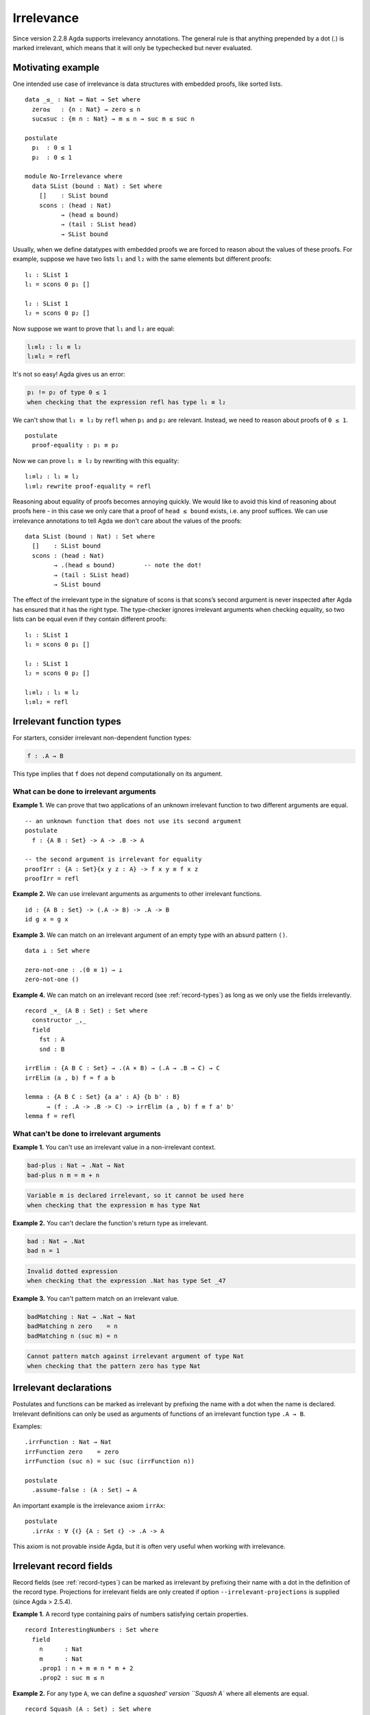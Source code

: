 ..
  ::

  {-# OPTIONS --irrelevant-projections #-}

  module language.irrelevance where

  open import Agda.Builtin.Nat
  open import Agda.Builtin.Equality

.. _irrelevance:

***********
Irrelevance
***********

Since version 2.2.8 Agda supports irrelevancy annotations. The general rule is that anything prepended by a dot (.) is marked irrelevant, which means that it will only be typechecked but never evaluated.

Motivating example
==================

One intended use case of irrelevance is data structures with embedded proofs, like sorted lists.  ::

  data _≤_ : Nat → Nat → Set where
    zero≤   : {n : Nat} → zero ≤ n
    suc≤suc : {m n : Nat} → m ≤ n → suc m ≤ suc n

  postulate
    p₁  : 0 ≤ 1
    p₂  : 0 ≤ 1

  module No-Irrelevance where
    data SList (bound : Nat) : Set where
      []    : SList bound
      scons : (head : Nat)
            → (head ≤ bound)
            → (tail : SList head)
            → SList bound

Usually, when we define datatypes with embedded proofs we are forced to reason about the values of these proofs. For example, suppose we have two lists ``l₁`` and ``l₂`` with the same elements but different proofs: ::

    l₁ : SList 1
    l₁ = scons 0 p₁ []

    l₂ : SList 1
    l₂ = scons 0 p₂ []

Now suppose we want to prove that ``l₁`` and ``l₂`` are equal:

.. code-block:: agda

    l₁≡l₂ : l₁ ≡ l₂
    l₁≡l₂ = refl

It's not so easy! Agda gives us an error:

.. code-block:: text

  p₁ != p₂ of type 0 ≤ 1
  when checking that the expression refl has type l₁ ≡ l₂

We can't show that ``l₁ ≡ l₂`` by ``refl`` when ``p₁`` and ``p₂`` are relevant. Instead, we need to reason about proofs of ``0 ≤ 1``. ::

    postulate
      proof-equality : p₁ ≡ p₂

Now we can prove ``l₁ ≡ l₂`` by rewriting with this equality: ::

    l₁≡l₂ : l₁ ≡ l₂
    l₁≡l₂ rewrite proof-equality = refl

Reasoning about equality of proofs becomes annoying quickly. We would like to avoid this kind of reasoning about proofs here - in this case we only care that a proof of ``head ≤ bound`` exists, i.e. any proof suffices. We can use irrelevance annotations to tell Agda we don't care about the values of the proofs: ::

  data SList (bound : Nat) : Set where
    []    : SList bound
    scons : (head : Nat)
          → .(head ≤ bound)        -- note the dot!
          → (tail : SList head)
          → SList bound

The effect of the irrelevant type in the signature of scons is that scons’s second argument is never inspected after Agda has ensured that it has the right type. The type-checker ignores irrelevant arguments when checking equality, so two lists can be equal even if they contain different proofs: ::

  l₁ : SList 1
  l₁ = scons 0 p₁ []

  l₂ : SList 1
  l₂ = scons 0 p₂ []

  l₁≡l₂ : l₁ ≡ l₂
  l₁≡l₂ = refl



Irrelevant function types
=========================

For starters, consider irrelevant non-dependent function types:

.. code-block:: agda

  f : .A → B

This type implies that ``f`` does not depend computationally on its argument.


What can be done to irrelevant arguments
----------------------------------------

**Example 1.** We can prove that two applications of an unknown irrelevant function to two different arguments are equal. ::

  -- an unknown function that does not use its second argument
  postulate
    f : {A B : Set} -> A -> .B -> A

  -- the second argument is irrelevant for equality
  proofIrr : {A : Set}{x y z : A} -> f x y ≡ f x z
  proofIrr = refl

**Example 2.** We can use irrelevant arguments as arguments to other irrelevant functions. ::

  id : {A B : Set} -> (.A -> B) -> .A -> B
  id g x = g x

**Example 3.** We can match on an irrelevant argument of an empty type with an absurd pattern ``()``. ::

  data ⊥ : Set where

  zero-not-one : .(0 ≡ 1) → ⊥
  zero-not-one ()

**Example 4.** We can match on an irrelevant record (see :ref:`record-types`) as long as we only use the fields irrelevantly. ::

  record _×_ (A B : Set) : Set where
    constructor _,_
    field
      fst : A
      snd : B

  irrElim : {A B C : Set} → .(A × B) → (.A → .B → C) → C
  irrElim (a , b) f = f a b

  lemma : {A B C : Set} {a a' : A} {b b' : B}
        → (f : .A -> .B -> C) -> irrElim (a , b) f ≡ f a' b'
  lemma f = refl

What can't be done to irrelevant arguments
------------------------------------------

**Example 1.** You can't use an irrelevant value in a non-irrelevant context.

.. code-block:: agda

  bad-plus : Nat → .Nat → Nat
  bad-plus n m = m + n

.. code-block:: text

  Variable m is declared irrelevant, so it cannot be used here
  when checking that the expression m has type Nat

**Example 2.** You can't declare the function's return type as irrelevant.

.. code-block:: agda

  bad : Nat → .Nat
  bad n = 1

.. code-block:: text

  Invalid dotted expression
  when checking that the expression .Nat has type Set _47

**Example 3.** You can't pattern match on an irrelevant value.

.. code-block:: agda

  badMatching : Nat → .Nat → Nat
  badMatching n zero    = n
  badMatching n (suc m) = n

.. code-block:: text

  Cannot pattern match against irrelevant argument of type Nat
  when checking that the pattern zero has type Nat

Irrelevant declarations
=======================

Postulates and functions can be marked as irrelevant by prefixing the name with a dot when the name is declared. Irrelevant definitions can only be used as arguments of functions of an irrelevant function type ``.A → B``.

Examples: ::

  .irrFunction : Nat → Nat
  irrFunction zero    = zero
  irrFunction (suc n) = suc (suc (irrFunction n))

  postulate
    .assume-false : (A : Set) → A

An important example is the irrelevance axiom ``irrAx``: ::

  postulate
    .irrAx : ∀ {ℓ} {A : Set ℓ} -> .A -> A

This axiom is not provable inside Agda, but it is often very useful when working with irrelevance.

Irrelevant record fields
========================

Record fields (see :ref:`record-types`) can be marked as irrelevant by prefixing their name with a dot in the definition of the record type.  Projections for irrelevant fields are only created if option ``--irrelevant-projections`` is supplied (since Agda > 2.5.4).

**Example 1.** A record type containing pairs of numbers satisfying certain properties. ::

  record InterestingNumbers : Set where
    field
      n      : Nat
      m      : Nat
      .prop1 : n + m ≡ n * m + 2
      .prop2 : suc m ≤ n

**Example 2.** For any type ``A``, we can define a `squashed' version ``Squash A`` where all elements are equal. ::

  record Squash (A : Set) : Set where
    constructor squash
    field
      .proof : A

  open Squash

  .unsquash : ∀ {A} → Squash A → A
  unsquash x = proof x

**Example 3.** We can define the subset of ``x : A`` satisfying ``P x`` with irrelevant membership certificates. ::

  record Subset (A : Set) (P : A -> Set) : Set where
    constructor _#_
    field
      elem         : A
      .certificate : P elem

  .certificate : {A : Set}{P : A -> Set} -> (x : Subset A P) -> P (Subset.elem x)
  certificate (a # p) = irrAx p

Dependent irrelevant function types
===================================

Just like non-dependent functions, we can also make dependent functions irrelevant. The basic syntax is as in the following examples:

.. code-block:: agda

    f : .(x y : A) → B
    f : .{x y z : A} → B
    f : .(xs {ys zs} : A) → B
    f : ∀ x .y → B
    f : ∀ x .{y} {z} .v → B
    f : .{{x : A}} → B

The declaration

.. code-block:: agda

  f : .(x : A) → B[x]
  f x = t[x]

requires that ``x`` is irrelevant both in ``t[x]`` and in ``B[x]``. This is possible if, for instance, ``B[x] = C x``, with ``C : .A → Set``.

Dependent irrelevance allows us to define the eliminator for the Squash type: ::

  elim-Squash : {A : Set} (P : Squash A → Set)
                (ih : .(a : A) → P (squash a)) →
                (a⁻ : Squash A) → P a⁻
  elim-Squash P ih (squash a) = ih a

Note that this would not type-check with ``(ih : (a : A) → P (squash a))``.


Irrelevant instance arguments
=============================

Contrary to normal instance arguments, irrelevant instance arguments (see :ref:`instance-arguments`) are not required to have a unique solution. ::

  record ⊤ : Set where
    instance constructor tt

  NonZero : Nat → Set
  NonZero zero    = ⊥
  NonZero (suc _) = ⊤

  pred′ : (n : Nat) .{{_ : NonZero n}} → Nat
  pred′ zero {{}}
  pred′ (suc n) = n

  find-nonzero : (n : Nat) {{x y : NonZero n}} → Nat
  find-nonzero n = pred′ n
